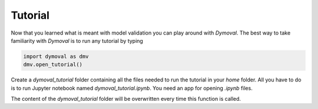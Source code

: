Tutorial
========

Now that you learned what is meant with model validation you can play around with *Dymoval*.
The best way to take familiarity with *Dymoval* is to run any tutorial by typing

.. code-block::

    import dymoval as dmv
    dmv.open_tutorial()

Create a `dymoval_tutorial` folder containing all the files needed to
run the tutorial in your `home` folder. All you have to do is to run Jupyter notebook named
`dymoval_tutorial.ipynb`. You need an app for opening `.ipynb` files.

The content of the `dymoval_tutorial` folder will be overwritten every time this function is
called.
